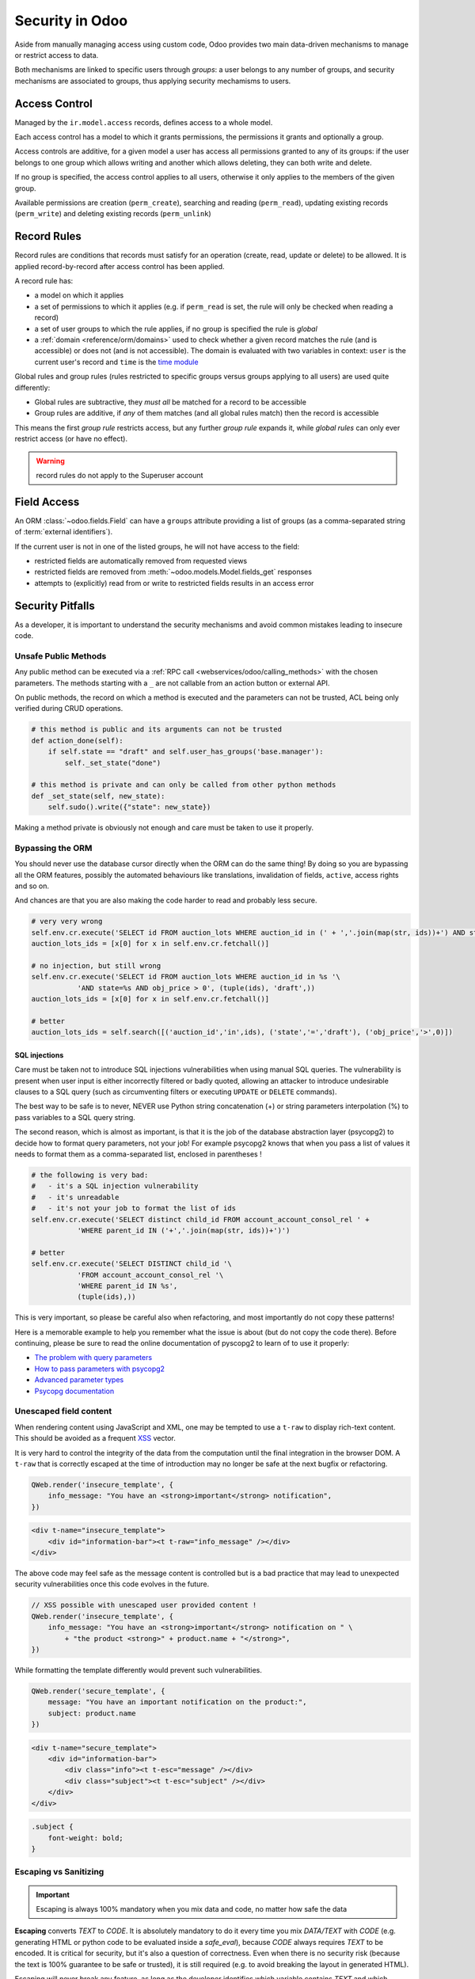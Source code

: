 
.. _reference/security:

================
Security in Odoo
================

Aside from manually managing access using custom code, Odoo provides two main
data-driven mechanisms to manage or restrict access to data.

Both mechanisms are linked to specific users through *groups*: a user belongs
to any number of groups, and security mechanisms are associated to groups,
thus applying security mechamisms to users.

.. _reference/security/acl:

Access Control
==============

Managed by the ``ir.model.access`` records, defines access to a whole model.

Each access control has a model to which it grants permissions, the
permissions it grants and optionally a group.

Access controls are additive, for a given model a user has access all
permissions granted to any of its groups: if the user belongs to one group
which allows writing and another which allows deleting, they can both write
and delete.

If no group is specified, the access control applies to all users, otherwise
it only applies to the members of the given group.

Available permissions are creation (``perm_create``), searching and reading
(``perm_read``), updating existing records (``perm_write``) and deleting
existing records (``perm_unlink``)

.. _reference/security/rules:

Record Rules
============

Record rules are conditions that records must satisfy for an operation
(create, read, update or delete) to be allowed. It is applied record-by-record
after access control has been applied.

A record rule has:

* a model on which it applies
* a set of permissions to which it applies (e.g. if ``perm_read`` is set, the
  rule will only be checked when reading a record)
* a set of user groups to which the rule applies, if no group is specified
  the rule is *global*
* a :ref:`domain <reference/orm/domains>` used to check whether a given record
  matches the rule (and is accessible) or does not (and is not accessible).
  The domain is evaluated with two variables in context: ``user`` is the
  current user's record and ``time`` is the `time module`_

Global rules and group rules (rules restricted to specific groups versus
groups applying to all users) are used quite differently:

* Global rules are subtractive, they *must all* be matched for a record to be
  accessible
* Group rules are additive, if *any* of them matches (and all global rules
  match) then the record is accessible

This means the first *group rule* restricts access, but any further
*group rule* expands it, while *global rules* can only ever restrict access
(or have no effect).

.. warning:: record rules do not apply to the Superuser account
    :class: aphorism

.. _reference/security/fields:

Field Access
============

An ORM :class:`~odoo.fields.Field` can have a ``groups`` attribute
providing a list of groups (as a comma-separated string of
:term:`external identifiers`).

If the current user is not in one of the listed groups, he will not have
access to the field:

* restricted fields are automatically removed from requested views
* restricted fields are removed from :meth:`~odoo.models.Model.fields_get`
  responses
* attempts to (explicitly) read from or write to restricted fields results in
  an access error

.. todo::

    field access groups apply to the Superuser in fields_get but not in
    read/write...

.. _time module: https://docs.python.org/3/library/time.html


.. _reference/security/pitfalls:

Security Pitfalls
=================

As a developer, it is important to understand the security mechanisms and avoid
common mistakes leading to insecure code.

Unsafe Public Methods
---------------------

Any public method can be executed via a :ref:`RPC call
<webservices/odoo/calling_methods>` with the chosen parameters. The methods
starting with a ``_`` are not callable from an action button or external API.

On public methods, the record on which a method is executed and the parameters
can not be trusted, ACL being only verified during CRUD operations.

.. code-block:: python

    # this method is public and its arguments can not be trusted
    def action_done(self):
        if self.state == "draft" and self.user_has_groups('base.manager'):
            self._set_state("done")

    # this method is private and can only be called from other python methods
    def _set_state(self, new_state):
        self.sudo().write({"state": new_state})

Making a method private is obviously not enough and care must be taken to use it
properly.

Bypassing the ORM
-----------------
You should never use the database cursor directly when the ORM can do the same
thing! By doing so you are bypassing all the ORM features, possibly the
automated behaviours like translations, invalidation of fields, ``active``,
access rights and so on.

And chances are that you are also making the code harder to read and probably
less secure.

.. code-block:: python

    # very very wrong
    self.env.cr.execute('SELECT id FROM auction_lots WHERE auction_id in (' + ','.join(map(str, ids))+') AND state=%s AND obj_price > 0', ('draft',))
    auction_lots_ids = [x[0] for x in self.env.cr.fetchall()]

    # no injection, but still wrong
    self.env.cr.execute('SELECT id FROM auction_lots WHERE auction_id in %s '\
               'AND state=%s AND obj_price > 0', (tuple(ids), 'draft',))
    auction_lots_ids = [x[0] for x in self.env.cr.fetchall()]

    # better
    auction_lots_ids = self.search([('auction_id','in',ids), ('state','=','draft'), ('obj_price','>',0)])


SQL injections
~~~~~~~~~~~~~~
Care must be taken not to introduce SQL injections vulnerabilities when using
manual SQL queries. The vulnerability is present when user input is either
incorrectly filtered or badly quoted, allowing an attacker to introduce
undesirable clauses to a SQL query (such as circumventing filters or
executing ``UPDATE`` or ``DELETE`` commands).

The best way to be safe is to never, NEVER use Python string concatenation (+)
or string parameters interpolation (%) to pass variables to a SQL query string.

The second reason, which is almost as important, is that it is the job of the
database abstraction layer (psycopg2) to decide how to format query parameters,
not your job! For example psycopg2 knows that when you pass a list of values
it needs to format them as a comma-separated list, enclosed in parentheses !

.. code-block:: python

    # the following is very bad:
    #   - it's a SQL injection vulnerability
    #   - it's unreadable
    #   - it's not your job to format the list of ids
    self.env.cr.execute('SELECT distinct child_id FROM account_account_consol_rel ' +
               'WHERE parent_id IN ('+','.join(map(str, ids))+')')

    # better
    self.env.cr.execute('SELECT DISTINCT child_id '\
               'FROM account_account_consol_rel '\
               'WHERE parent_id IN %s',
               (tuple(ids),))

This is very important, so please be careful also when refactoring, and most
importantly do not copy these patterns!

Here is a memorable example to help you remember what the issue is about (but
do not copy the code there). Before continuing, please be sure to read the
online documentation of pyscopg2 to learn of to use it properly:

- `The problem with query parameters <http://initd.org/psycopg/docs/usage.html#the-problem-with-the-query-parameters>`_
- `How to pass parameters with psycopg2 <http://initd.org/psycopg/docs/usage.html#passing-parameters-to-sql-queries>`_
- `Advanced parameter types <http://initd.org/psycopg/docs/usage.html#adaptation-of-python-values-to-sql-types>`_
- `Psycopg documentation <https://www.psycopg.org/docs/sql.html>`_

Unescaped field content
-----------------------

When rendering content using JavaScript and XML, one may be tempted to use
a ``t-raw`` to display rich-text content. This should be avoided as a frequent
`XSS <https://en.wikipedia.org/wiki/Cross-site_scripting>`_ vector.

It is very hard to control the integrity of the data from the computation until
the final integration in the browser DOM. A ``t-raw`` that is correctly escaped
at the time of introduction may no longer be safe at the next bugfix or
refactoring.

.. code-block:: javascript

    QWeb.render('insecure_template', {
        info_message: "You have an <strong>important</strong> notification",
    })

.. code-block:: xml

    <div t-name="insecure_template">
        <div id="information-bar"><t t-raw="info_message" /></div>
    </div>

The above code may feel safe as the message content is controlled but is a bad
practice that may lead to unexpected security vulnerabilities once this code
evolves in the future.

.. code-block:: javascript

    // XSS possible with unescaped user provided content !
    QWeb.render('insecure_template', {
        info_message: "You have an <strong>important</strong> notification on " \
            + "the product <strong>" + product.name + "</strong>",
    })

While formatting the template differently would prevent such vulnerabilities.

.. code-block:: javascript

    QWeb.render('secure_template', {
        message: "You have an important notification on the product:",
        subject: product.name
    })

.. code-block:: xml

    <div t-name="secure_template">
        <div id="information-bar">
            <div class="info"><t t-esc="message" /></div>
            <div class="subject"><t t-esc="subject" /></div>
        </div>
    </div>

.. code-block:: css

    .subject {
        font-weight: bold;
    }

Escaping vs Sanitizing
----------------------

.. important::

    Escaping is always 100% mandatory when you mix data and code, no matter how
    safe the data

**Escaping** converts *TEXT* to *CODE*. It is absolutely mandatory to do it
every time you mix *DATA/TEXT* with *CODE* (e.g. generating HTML or python code
to be evaluated inside a `safe_eval`), because *CODE* always requires *TEXT* to
be encoded. It is critical for security, but it's also a question of
correctness. Even when there is no security risk (because the text is 100%
guarantee to be safe or trusted), it is still required (e.g. to avoid breaking
the layout in generated HTML).

Escaping will never break any feature, as long as the developer identifies which
variable contains *TEXT* and which contains *CODE*.

.. code-block:: python

    >>> from odoo.tools import html_escape, html_sanitize
    >>> data = "<R&D>" # `data` is some TEXT coming from somewhere

    # Escaping turns it into CODE, good!
    >>> code = html_escape(data)
    >>> code
    '&lt;R&amp;D&gt;'

    # Now you can mix it with other code...
    >>> self.message_post(body="<strong>%s</strong>" % code)

**Sanitizing** converts *CODE* to *SAFER CODE* (but not necessary *safe* code).
It does not work on *TEXT*. Sanitizing is only necessary when *CODE* is
untrusted, because it comes in full or in part from some user-provided data. If
the user-provided data is in the form of *TEXT* (e.g. the content from a form
filled by a user), and if that data was correctly escaped before putting it in
*CODE*, then sanitizing is useless (but can still be done). If however, the
user-provided data was **not escaped**, then sanitizing will **not** work as
expected.

.. code-block:: python

    # Sanitizing without escaping is BROKEN: data is corrupted!
    >>> html_sanitize(data)
    ''

    # Sanitizing *after* escaping is OK!
    >>> html_sanitize(code)
    '<p>&lt;R&amp;D&gt;</p>'

Sanitizing can break features, depending on whether the *CODE* is expected to
contain patterns that are not safe. That's why `fields.Html` and
`tools.html_sanitize()` have options to fine-tune the level of sanitization for
styles, etc. Those options have to be carefully considered depending on where
the data comes from, and the desired features. The sanitization safety is
balanced against sanitization breakages: the safer the sanitisation the more
likely it is to break things.

.. code-block:: python

    >>code = "<p class='text-warning'>Important Information</p>"
    # this will remove the style, which may break features
    # but is necessary if the source is untrusted
    >> html_sanitize(code, strip_classes=True)
    '<p>Important Information</p>'

Evaluating content
------------------
Some may want to ``eval`` to parse user provided content. Using ``eval`` should
be avoided at all cost. A safer, sandboxed, method :class:`~odoo.tools.safe_eval`
can be used instead but still gives tremendous capabilities to the user running
it and must be reserved for trusted privileged users only as it breaks the
barrier between code and data.

.. code-block:: python

    # very bad
    domain = eval(self.filter_domain)
    return self.search(domain)

    # better but still not recommended
    from odoo.tools import safe_eval
    domain = safe_eval(self.filter_domain)
    return self.search(domain)

    # good
    from ast import literal_eval
    domain = literal_eval(self.filter_domain)
    return self.search(domain)

Parsing content does not need ``eval``

==========  ==================  ================================
Language    Data type           Suitable parser
==========  ==================  ================================
Python      int, float, etc.    int(), float()
Javascript  int, float, etc.    parseInt(), parseFloat()
Python      dict                json.loads(), ast.literal_eval()
Javascript  object, list, etc.  JSON.parse()
==========  ==================  ================================

Accessing object attributes
---------------------------

If the values of a record needs to be retrieved or modified dynamically, one may
want to use the ``getattr`` and ``setattr`` methods.

.. code-block:: python

    # unsafe retrieval of a field value
    def _get_state_value(self, res_id, state_field):
        record = self.sudo().browse(res_id)
        return getattr(record, state_field, False)

This code is however not safe as it allows to access any property of the record,
including private attributes or methods.

The ``__getitem__`` of a recordset has been defined and accessing a dynamic
field value can be easily achieved safely:

.. code-block:: python

    # better retrieval of a field value
    def _get_state_value(self, res_id, state_field):
        record = self.sudo().browse(res_id)
        return record[state_field]

The above method is obviously still too optimistic and additional verifications
on the record id and field value must be done.

